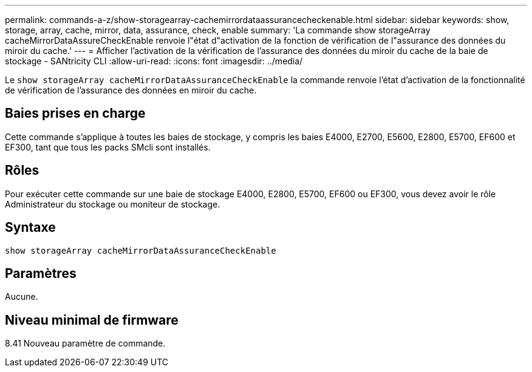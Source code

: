 ---
permalink: commands-a-z/show-storagearray-cachemirrordataassurancecheckenable.html 
sidebar: sidebar 
keywords: show, storage, array, cache, mirror, data, assurance, check, enable 
summary: 'La commande show storageArray cacheMirrorDataAssureCheckEnable renvoie l"état d"activation de la fonction de vérification de l"assurance des données du miroir du cache.' 
---
= Afficher l'activation de la vérification de l'assurance des données du miroir du cache de la baie de stockage - SANtricity CLI
:allow-uri-read: 
:icons: font
:imagesdir: ../media/


[role="lead"]
Le `show storageArray cacheMirrorDataAssuranceCheckEnable` la commande renvoie l'état d'activation de la fonctionnalité de vérification de l'assurance des données en miroir du cache.



== Baies prises en charge

Cette commande s'applique à toutes les baies de stockage, y compris les baies E4000, E2700, E5600, E2800, E5700, EF600 et EF300, tant que tous les packs SMcli sont installés.



== Rôles

Pour exécuter cette commande sur une baie de stockage E4000, E2800, E5700, EF600 ou EF300, vous devez avoir le rôle Administrateur du stockage ou moniteur de stockage.



== Syntaxe

[source, cli]
----
show storageArray cacheMirrorDataAssuranceCheckEnable
----


== Paramètres

Aucune.



== Niveau minimal de firmware

8.41 Nouveau paramètre de commande.
